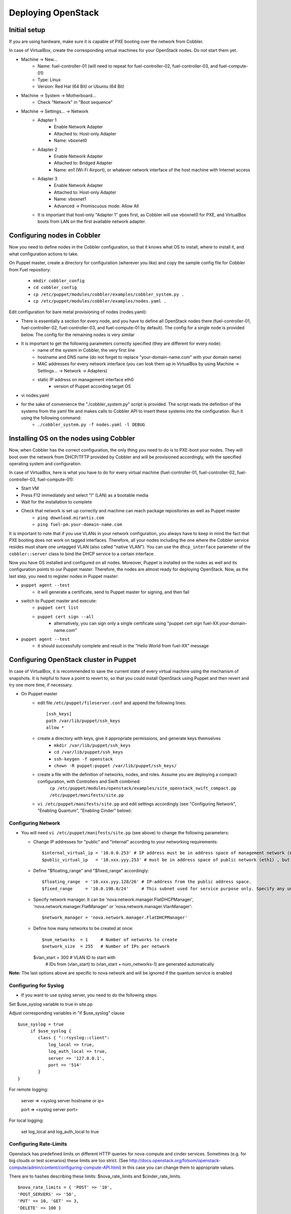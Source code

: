 
Deploying OpenStack
-------------------

Initial setup
~~~~~~~~~~~~~

If you are using hardware, make sure it is capable of PXE booting over the network from Cobbler.

In case of VirtualBox, create the corresponding virtual machines for your OpenStack nodes. Do not start them yet.

* Machine -> New...
    * Name: fuel-controller-01 (will need to repeat for fuel-controller-02, fuel-controller-03, and fuel-compute-01)
    * Type: Linux
    * Version: Red Hat (64 Bit) or Ubuntu (64 Bit)

* Machine -> System -> Motherboard...
    * Check "Network" in "Boot sequence"

* Machine -> Settings... -> Network
    * Adapter 1
        * Enable Network Adapter
        * Attached to: Host-only Adapter
        * Name: vboxnet0
    
    * Adapter 2
        * Enable Network Adapter
        * Attached to: Bridged Adapter
        * Name: en1 (Wi-Fi Airport), or whatever network interface of the host machine with Internet access 

    * Adapter 3
        * Enable Network Adapter
        * Attached to: Host-only Adapter
        * Name: vboxnet1
        * Advanced -> Promiscuous mode: Allow All

    * It is important that host-only "Adapter 1" goes first, as Cobbler will use vboxnet0 for PXE, and VirtualBox boots from LAN on the first available network adapter.

Configuring nodes in Cobbler
~~~~~~~~~~~~~~~~~~~~~~~~~~~~~~~~~~~~~~

Now you need to define nodes in the Cobbler configuration, so that it knows what OS to install, where to install it, and what configuration actions to take.

On Puppet master, create a directory for configuration (wherever you like) and copy the sample config file for Cobbler from Fuel repository:

    * ``mkdir cobbler_config``
    * ``cd cobbler_config``
    * ``cp /etc/puppet/modules/cobbler/examples/cobbler_system.py .``
    * ``cp /etc/puppet/modules/cobbler/examples/nodes.yaml .``

Edit configuration for bare metal provisioning of nodes (nodes.yaml):

* There is essentially a section for every node, and you have to define all OpenStack nodes there (fuel-controller-01, fuel-controller-02, fuel-controller-03, and fuel-compute-01 by default). The config for a single node is provided below. The config for the remaining nodes is very similar
* It is important to get the following parameters correctly specified (they are different for every node):
    * name of the system in Cobbler, the very first line
    * hostname and DNS name (do not forget to replace "your-domain-name.com" with your domain name)
    * MAC addresses for every network interface (you can look them up in VirtualBox by using Machine -> Settings... -> Network -> Adapters)
    * static IP address on management interface eth0
	* version of Puppet according target OS
* vi nodes.yaml
    .. literalinclude:: ../../deployment/puppet/cobbler/examples/nodes.yaml

* for the sake of convenience the "./cobbler_system.py" script is provided. The script reads the definition of the systems from the yaml file and makes calls to Cobbler API to insert these systems into the configuration. Run it using the following command:
    * ``./cobbler_system.py -f nodes.yaml -l DEBUG``

Installing OS on the nodes using Cobbler
~~~~~~~~~~~~~~~~~~~~~~~~~~~~~~~~~~~~~~~~~~~~~~

Now, when Cobbler has the correct configuration, the only thing you need to do is to PXE-boot your nodes. They will boot over the network from DHCP/TFTP provided by Cobbler and will be provisioned accordingly, with the specified operating system and configuration.

In case of VirtualBox, here is what you have to do for every virtual machine (fuel-controller-01, fuel-controller-02, fuel-controller-03, fuel-compute-01):

* Start VM
* Press F12 immediately and select "l" (LAN) as a bootable media
* Wait for the installation to complete
* Check that network is set up correctly and machine can reach package repositories as well as Puppet master
    * ``ping download.mirantis.com``
    * ``ping fuel-pm.your-domain-name.com``

It is important to note that if you use VLANs in your network configuration, you always have to keep in mind the fact that PXE booting does not work on tagged interfaces. Therefore, all your nodes including the one where the Cobbler service resides must share one untagged VLAN (also called "native VLAN"). You can use the ``dhcp_interface`` parameter of the ``cobbler::server`` class to bind the DHCP service to a certain interface.

Now you have OS installed and configured on all nodes. Moreover, Puppet is installed on the nodes as well and its configuration points to our Puppet master. Therefore, the nodes are almost ready for deploying OpenStack. Now, as the last step, you need to register nodes in Puppet master:

* ``puppet agent --test``
    * it will generate a certificate, send to Puppet master for signing, and then fail
* switch to Puppet master and execute:
    * ``puppet cert list``
    * ``puppet cert sign --all``
        * alternatively, you can sign only a single certificate using "puppet cert sign fuel-XX.your-domain-name.com"
* ``puppet agent --test``
    * it should successfully complete and result in the "Hello World from fuel-XX" message

Configuring OpenStack cluster in Puppet
~~~~~~~~~~~~~~~~~~~~~~~~~~~~~~~~~~~~~~~

In case of VirtualBox, it is recommended to save the current state of every virtual machine using the mechanism of snapshots. It is helpful to have a point to revert to, so that you could install OpenStack using Puppet and then revert and try one more time, if necessary.

* On Puppet master
    * edit file ``/etc/puppet/fileserver.conf`` and append the following lines: :: 
    
        [ssh_keys]
        path /var/lib/puppet/ssh_keys
        allow *

    * create a directory with keys, give it appropriate permissions, and generate keys themselves
        * ``mkdir /var/lib/puppet/ssh_keys``
        * ``cd /var/lib/puppet/ssh_keys``
        * ``ssh-keygen -f openstack``
        * ``chown -R puppet:puppet /var/lib/puppet/ssh_keys/``
    * create a file with the definition of networks, nodes, and roles. Assume you are deploying a compact configuration, with Controllers and Swift combined:
        ``cp /etc/puppet/modules/openstack/examples/site_openstack_swift_compact.pp /etc/puppet/manifests/site.pp``
    * ``vi /etc/puppet/manifests/site.pp`` and edit settings accordingly (see "Configuring Network", "Enabling Quantum", "Enabling Cinder" below):
       
       .. literalinclude:: ../../deployment/puppet/openstack/examples/site_openstack_swift_compact_fordocs.pp
    

Configuring Network
^^^^^^^^^^^^^^^^^^^

* You will need ``vi /etc/puppet/manifests/site.pp`` (see above) to change the following parameters:
  
  * Change IP addresses for "public" and "internal" according to your networking requirements::

    $internal_virtual_ip = '10.0.0.253' # IP address must be in address space of management network (eth0)
    $public_virtual_ip   = '10.xxx.yyy.253' # must be in address space of public network (eth1) , but not in DHCP range and floating range (see below). 

  * Define "$floating_range" and "$fixed_range" accordingly::

    $floating_range  = '10.xxx.yyy.128/26' # IP-address from the public address space. 
    $fixed_range     = '10.0.198.0/24'     # This subnet used for service purpose only. Specify any unused by you subnet here. 

  * Specify network manager.  It can be 'nova.network.manager.FlatDHCPManager', 'nova.network.manager.FlatManager' or 'nova.network.manager.VlanManager'::

    $network_manager = 'nova.network.manager.FlatDHCPManager'

  * Define how many networks to be created at once::

    $num_networks  = 1     # Number of networks to create
    $network_size  = 255   # Number of IPs per network

    $vlan_start    = 300   # VLAN ID to start with
                           # IDs from (vlan_start) to (vlan_start + num_networks-1) are generated automatically

**Note:**
The last options above are specific to nova network and will be ignored if the quantum service is enabled

Configuring for Syslog
^^^^^^^^^^^^^^^^^^^^^^

* If you want to use syslog server, you need to do the following steps:

Set $use_syslog variable to true in site.pp

Adjust corresponding variables in "if $use_syslog" clause

::

    $use_syslog = true
         if $use_syslog {
            class { "::rsyslog::client": 
                log_local => true,
                log_auth_local => true,
                server => '127.0.0.1',
                port => '514'
            }
    }


For remote logging:

            server => <syslog server hostname or ip>

            port => <syslog server port>

For local logging:

            set log_local and log_auth_local to true

Configuring Rate-Limits
^^^^^^^^^^^^^^^^^^^^^^^

Openstack has predefined limits on different HTTP queries for nova-compute and cinder services. Sometimes (e.g. for big clouds or test scenarios) these limits are too strict. (See http://docs.openstack.org/folsom/openstack-compute/admin/content/configuring-compute-API.html) In this case you can change them to appropriate values. 

There are to hashes describing these limits: $nova_rate_limits and $cinder_rate_limits. ::

    $nova_rate_limits = { 'POST' => '10',
    'POST_SERVERS' => '50',
    'PUT' => 10, 'GET' => 3,
    'DELETE' => 100 }

    $cinder_rate_limits = { 'POST' => '10',
    'POST_SERVERS' => '50',
    'PUT' => 10, 'GET' => 3,
    'DELETE' => 100 }

Enabling Quantum
^^^^^^^^^^^^^^^^

* In order to deploy OpenStack with Quantum you need to setup an additional node that will act as a L3 router. This node is defined in configuration as ``fuel-quantum`` node. You will need to set the following options in order to enable Quantum::

        # Network mode: quantum(true) or nova-network(false)
        $quantum                = true

        # API service location
        $quantum_host           = $internal_virtual_ip

        # Keystone and DB user password
        $quantum_user_password  = 'quantum_pass'
        $quantum_db_password    = 'quantum_pass'

        # DB user name
        $quantum_db_user        = 'quantum'

        # Type of network to allocate for tenant networks.
        # You MUST either change this to 'vlan' or change this to 'gre'
        # in order for tenant networks to provide connectivity between hosts
        # Sometimes it can be handy to use GRE tunnel mode since you don't have to configure your physical switches for VLANs
        $tenant_network_type    = 'gre'

        # For VLAN networks, the VLAN VID on the physical network that realizes the virtual network.
        # Valid VLAN VIDs are 1 through 4094.
        # For GRE networks, the tunnel ID.
        # Valid tunnel IDs are any 32 bit unsigned integer.
        $segment_range          = '1500:1999'


Enabling Cinder
^^^^^^^^^^^^^^^

* In order to deploy OpenStack with Cinder, simply set ``$cinder = true`` in your site.pp file.
* Then, specify the list of physical devices in ``$nv_physical_volume``. They will be aggregated into "cinder-volumes" volume group.
* Alternatively, you can leave this field blank and create LVM VolumeGroup called "cinder-volumes" on every controller node yourself. Cobbler automation allows you to create this volume group during bare metal provisioning phase through parameter "cinder_bd_for_vg" in nodes.yaml file.
* The available manifests under "examples" assume that you have the same collection of physical devices for VolumeGroup "cinder-volumes" across all of your volume nodes.
* Cinder will be activated on any node that contains ``$nv_phyical_volume`` block device(s) or "cinder-volumes" volume group, including both controller and compute nodes.
* Be careful to not add block devices to the list which contain useful data (e.g. block devices on which your OS resides), as they will be destroyed after you allocate them for Cinder.
* For example::

       # Volume manager: cinder(true) or nova-volume(false)
       $cinder             = true

       # Rather cinder/nova-volume (iscsi volume driver) should be enabled
       $manage_volumes     = true

       # Disk or partition for use by cinder/nova-volume
       # Each physical volume can be a disk partition, whole disk, meta device, or loopback file
       $nv_physical_volume = ['/dev/sdz', '/dev/sdy', '/dev/sdx']


Installing OpenStack on the nodes using Puppet
~~~~~~~~~~~~~~~~~~~~~~~~~~~~~~~~~~~~~~~~~~~~~~

* Install OpenStack controller nodes sequentially, one by one
    * run "``puppet agent --test``" on fuel-controller-01
    * wait for the installation to complete
    * repeat the same for fuel-controller-02 and fuel-controller-03
    * .. important:: It is important to establish the cluster of OpenStack controllers in sequential fashion, due to the nature of assembling MySQL cluster based on Galera

* Install OpenStack compute nodes. You can do it in parallel if you wish.
    * run "``puppet agent --test``" on fuel-compute-01
    * wait for the installation to complete

* Your OpenStack cluster is ready to go.

Note: Due to the Swift setup specifics, it is not enough to run Puppet 1 time. To complete the deployment, you should perform 3 runs of Puppet on each node.
